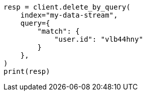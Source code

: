 // This file is autogenerated, DO NOT EDIT
// data-streams/use-a-data-stream.asciidoc:246

[source, python]
----
resp = client.delete_by_query(
    index="my-data-stream",
    query={
        "match": {
            "user.id": "vlb44hny"
        }
    },
)
print(resp)
----
